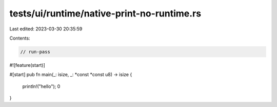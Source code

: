 tests/ui/runtime/native-print-no-runtime.rs
===========================================

Last edited: 2023-03-30 20:35:59

Contents:

.. code-block:: rs

    // run-pass

#![feature(start)]

#[start]
pub fn main(_: isize, _: *const *const u8) -> isize {
    println!("hello");
    0
}


